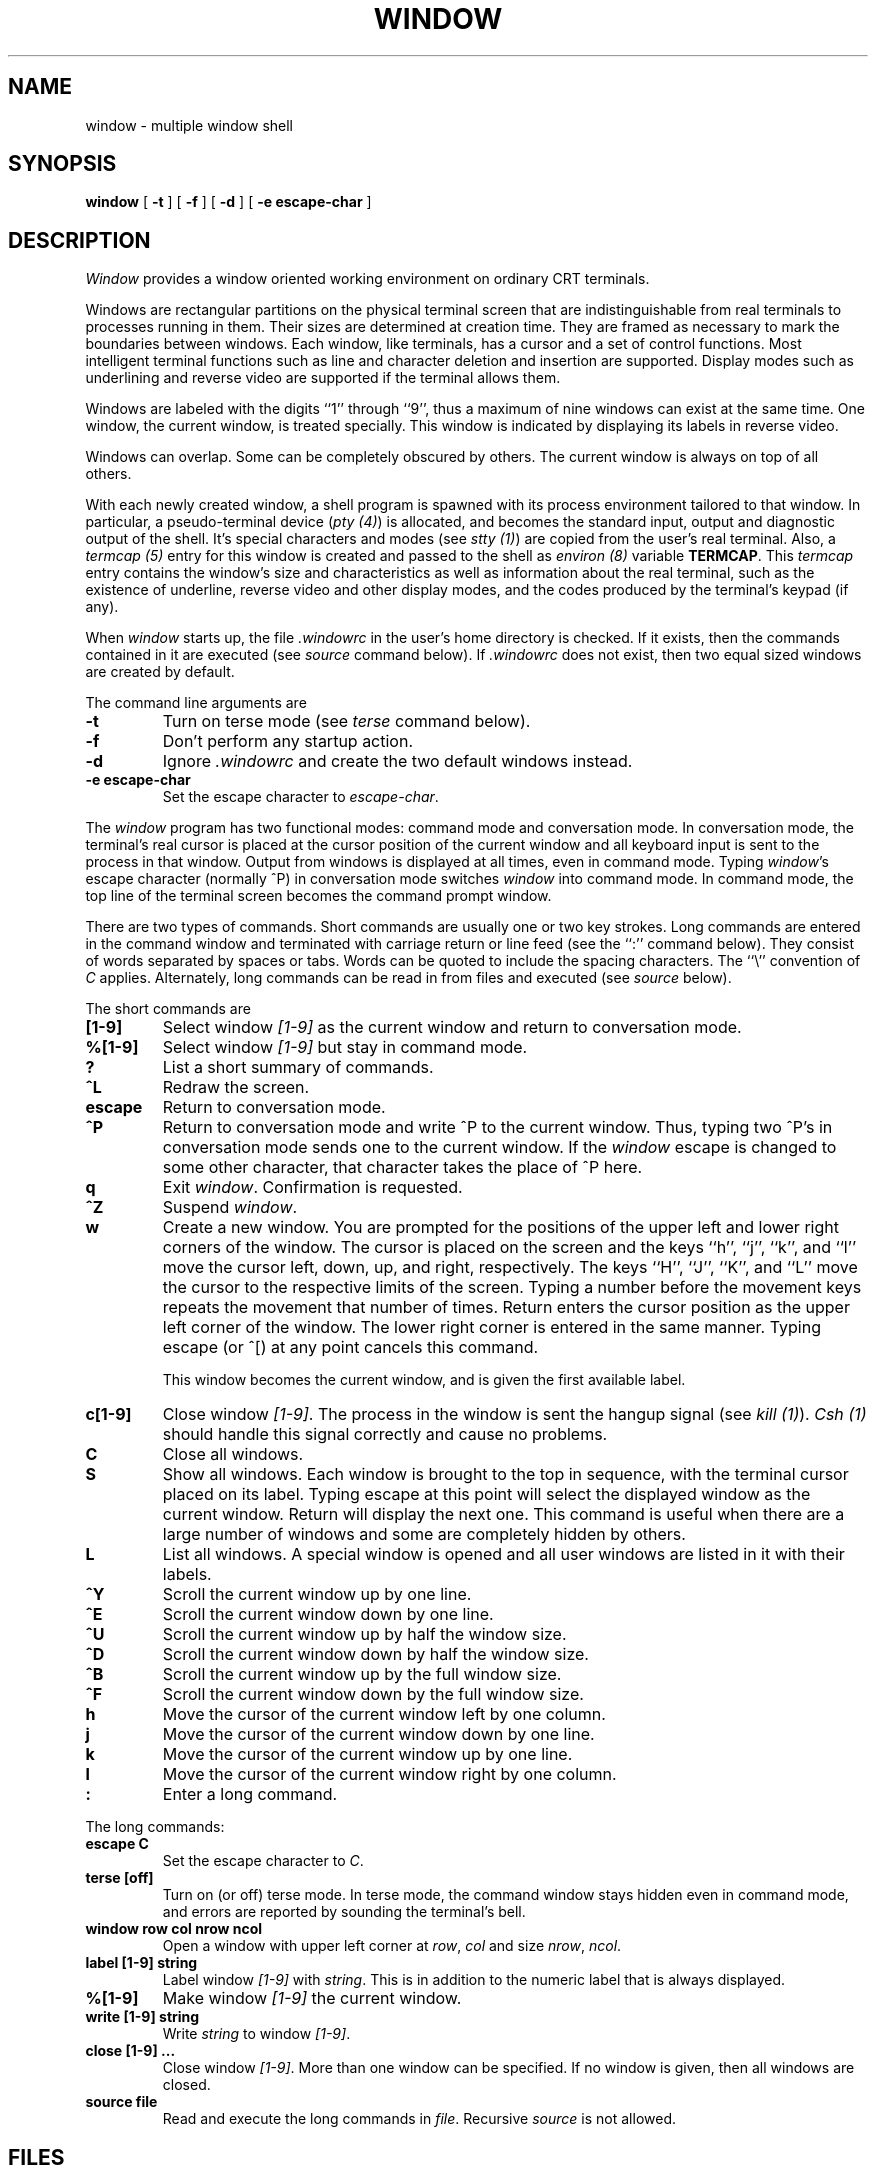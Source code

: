 .\" @(#)window.1	3.2 83/08/22
.TH WINDOW 1 local
.SH NAME
window \- multiple window shell
.SH SYNOPSIS
.B window
[
.B \-t
] [
.B \-f
] [
.B \-d
] [
.B -e escape-char
]
.SH DESCRIPTION
\fIWindow\fP provides a window oriented working environment
on ordinary CRT terminals.
.PP
Windows are rectangular partitions on the physical terminal screen
that are indistinguishable from real terminals to processes running in
them.  Their sizes are determined at creation
time.  They are framed as necessary to mark the boundaries between
windows.  Each window, like terminals, has a cursor and a set of
control functions.  Most intelligent terminal functions such as line and
character deletion and insertion are supported.  Display modes
such as underlining and reverse video are supported if the terminal
allows them.
.PP
Windows are labeled with the digits ``1'' through ``9'',
thus a maximum of nine windows can exist at the same time.
One window, the current window, is treated specially.
This window is indicated by displaying its labels in reverse video.
.PP
Windows can overlap.  Some can be completely obscured by others.
The current window is always on top of all others.
.PP
With each newly created window, a shell program is spawned with its
process environment tailored to that window.  In particular,
a pseudo-terminal device (\fIpty (4)\fP) is allocated, and becomes
the standard input, output and diagnostic output of the shell.  It's
special characters and modes (see \fIstty (1)\fP) are copied from
the user's real terminal.  Also,
a \fItermcap (5)\fP entry for this window is created
and passed to the shell as \fIenviron (8)\fP
variable \fBTERMCAP\fP.  This \fItermcap\fP entry contains the window's
size and characteristics as well as information about
the real terminal, such as the existence of underline, reverse
video and other display modes, and the codes produced by the terminal's
keypad (if any).
.PP
When \fIwindow\fP starts up, the file \fI.windowrc\fP in the
user's home directory is checked.  If it exists, then the
commands contained in it are executed (see \fIsource\fP command below).
If \fI.windowrc\fP does not exist, then two
equal sized windows are created by default.
.PP
The command line arguments are
.TP
.B -t
Turn on terse mode (see \fIterse\fP command below).
.TP
.B -f
Don't perform any startup action.
.TP
.B -d
Ignore \fI.windowrc\fP and create the two default
windows instead.
.TP
.B -e escape-char
Set the escape character to \fIescape-char\fP.
.PP
The \fIwindow\fP program has two functional modes:  command mode
and conversation mode.
In conversation mode, the terminal's
real cursor is placed at the cursor position of the current
window and all keyboard input is sent to the process in that
window.  Output from windows is displayed at all times,
even in command mode.
Typing \fIwindow\fP's escape character (normally ^P)
in conversation mode switches \fIwindow\fP into
command mode.  In command mode, the top line of the
terminal screen becomes the command prompt window.
.PP
There are two types of commands.  Short commands are
usually one or two key strokes.  Long commands are entered
in the command window and terminated with carriage return
or line feed (see the ``:'' command below).  They consist
of words separated by spaces or tabs.  Words can be quoted
to include the spacing characters.  The ``\\'' convention
of \fIC\fP applies.  Alternately, long commands can be read
in from files and executed (see \fIsource\fP below).
.PP
The short commands are
.TP
.B [1-9]
Select window \fI[1-9]\fP as the current window
and return to conversation mode.
.TP
.B %[1-9]
Select window \fI[1-9]\fP but stay in command mode.
.TP
.B ?
List a short summary of commands.
.TP
.B ^L
Redraw the screen.
.TP
.B escape
Return to conversation mode.
.TP
.B ^P
Return to conversation mode and write ^P to the
current window.  Thus, typing two ^P's in conversation
mode sends one to the current window.  If the \fIwindow\fP
escape is changed to some other character, that
character takes the place of ^P here.
.TP
.B q
Exit \fIwindow\fP.  Confirmation is requested.
.TP
.B ^Z
Suspend \fIwindow\fP.
.TP
.B w
Create a new window.  You are prompted for the positions
of the upper left and lower right corners of the window.
The cursor is placed on the screen and the keys ``h'', ``j'',
``k'', and ``l''
move the cursor left, down, up, and right, respectively.
The keys ``H'', ``J'', ``K'', and ``L'' move the cursor to the respective
limits of the screen.  Typing a number before the movement keys
repeats the movement that number of times.
Return enters the cursor position
as the upper left corner of the window.  The lower right corner
is entered in the same manner.  Typing escape (or ^[) at any
point cancels this command.
.IP
This window becomes the current window,
and is given the first available label.
.TP
.B c[1-9]
Close window \fI[1-9]\fP.  The process in the window is sent
the hangup signal (see \fIkill (1)\fP).  \fICsh (1)\fP should
handle this signal correctly and cause no problems.
.TP
.B C
Close all windows.
.TP
.B S
Show all windows.  Each window is brought to the top in sequence,
with the terminal cursor placed on its label.  Typing escape
at this point will select the displayed window as the current window.
Return will display the next one.  This command is useful
when there are a large number of windows and some are completely
hidden by others.
.TP
.B L
List all windows.  A special window is opened and all user windows are
listed in it with their labels.
.TP
.B ^Y
Scroll the current window up by one line.
.TP
.B ^E
Scroll the current window down by one line.
.TP
.B ^U
Scroll the current window up by half the window size.
.TP
.B ^D
Scroll the current window down by half the window size.
.TP
.B ^B
Scroll the current window up by the full window size.
.TP
.B ^F
Scroll the current window down by the full window size.
.TP
.B h
Move the cursor of the current window left by one column.
.TP
.B j
Move the cursor of the current window down by one line.
.TP
.B k
Move the cursor of the current window up by one line.
.TP
.B l
Move the cursor of the current window right by one column.
.TP
.B :
Enter a long command.
.PP
The long commands:
.TP
.B escape C
Set the escape character to \fIC\fP.
.TP
.B terse [off]
Turn on (or off) terse mode.  In terse mode, the command window
stays hidden even in command mode, and errors are reported by
sounding the terminal's bell.
.TP
.B window row col nrow ncol
Open a window with upper left corner at \fIrow\fP, \fIcol\fP
and size \fInrow\fP, \fIncol\fP.
.TP
.B label [1-9] string
Label window \fI[1-9]\fP with \fIstring\fP.  This is in addition
to the numeric label that is always displayed.
.TP
.B %[1-9]
Make window \fI[1-9]\fP the current window.
.TP
.B write [1-9] string
Write \fIstring\fP to window \fI[1-9]\fP.
.TP
.B close [1-9] ...
Close window \fI[1-9]\fP.  More than one window can be specified.
If no window is given, then all windows are closed.
.TP
.B source file
Read and execute the long commands in \fIfile\fP.  Recursive
\fIsource\fP is not allowed.
.SH FILES
.ta 15
~/.windowrc	startup command file.
.br
/dev/ptyp?	pseudo-terminal devices.
.SH DIAGNOSTICS
Should be self explanatory.
.SH BUGS
When all pseudo-terminal devices are used, the \fB``w''\fP
command fails mysteriously.
.PP
When a window is scrolled or the cursor moved, output from
the process in the window will be displayed at the new cursor
position.  This is consistent with real terminals but
not always desirable.
